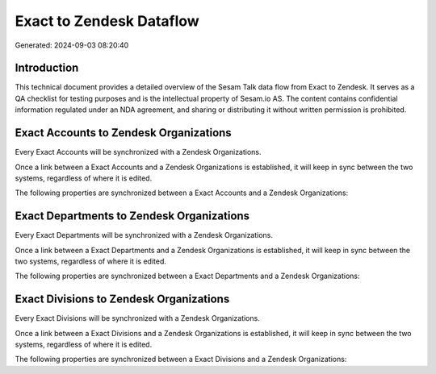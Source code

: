 =========================
Exact to Zendesk Dataflow
=========================

Generated: 2024-09-03 08:20:40

Introduction
------------

This technical document provides a detailed overview of the Sesam Talk data flow from Exact to Zendesk. It serves as a QA checklist for testing purposes and is the intellectual property of Sesam.io AS. The content contains confidential information regulated under an NDA agreement, and sharing or distributing it without written permission is prohibited.

Exact Accounts to Zendesk Organizations
---------------------------------------
Every Exact Accounts will be synchronized with a Zendesk Organizations.

Once a link between a Exact Accounts and a Zendesk Organizations is established, it will keep in sync between the two systems, regardless of where it is edited.

The following properties are synchronized between a Exact Accounts and a Zendesk Organizations:

.. list-table::
   :header-rows: 1

   * - Exact Accounts Property
     - Zendesk Organizations Property
     - Zendesk Data Type


Exact Departments to Zendesk Organizations
------------------------------------------
Every Exact Departments will be synchronized with a Zendesk Organizations.

Once a link between a Exact Departments and a Zendesk Organizations is established, it will keep in sync between the two systems, regardless of where it is edited.

The following properties are synchronized between a Exact Departments and a Zendesk Organizations:

.. list-table::
   :header-rows: 1

   * - Exact Departments Property
     - Zendesk Organizations Property
     - Zendesk Data Type


Exact Divisions to Zendesk Organizations
----------------------------------------
Every Exact Divisions will be synchronized with a Zendesk Organizations.

Once a link between a Exact Divisions and a Zendesk Organizations is established, it will keep in sync between the two systems, regardless of where it is edited.

The following properties are synchronized between a Exact Divisions and a Zendesk Organizations:

.. list-table::
   :header-rows: 1

   * - Exact Divisions Property
     - Zendesk Organizations Property
     - Zendesk Data Type

